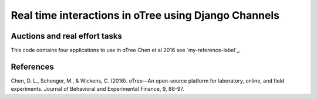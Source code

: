 =====
Real time interactions in oTree using Django Channels
=====
Auctions and real effort tasks
--------


This code contains four applications to use in oTree 
Chen et al 2016 see `my-reference-label`_.


References
--------

.. _`my-reference-label`
Chen, D. L., Schonger, M., & Wickens, C. (2016). oTree—An open-source platform for laboratory, online, and field experiments. Journal of Behavioral and Experimental Finance, 9, 88-97.